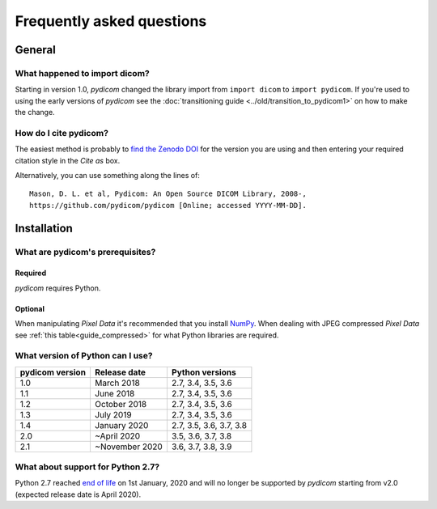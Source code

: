 .. _faq:

==========================
Frequently asked questions
==========================

.. _faq_general:

General
=======

What happened to import dicom?
------------------------------
Starting in version 1.0, *pydicom* changed the library import from
``import dicom`` to ``import pydicom``. If you're used to using the early
versions of *pydicom* see the :doc:`transitioning guide
<../old/transition_to_pydicom1>` on how to make the change.

How do I cite pydicom?
----------------------

The easiest method is probably to `find the Zenodo DOI
<https://zenodo.org/search?page=1&size=20&q=conceptrecid:1291985&all_versions&sort=-version>`_
for the version you are using and then entering your required citation style
in the *Cite as* box.

Alternatively, you can use something along the lines of::

  Mason, D. L. et al, Pydicom: An Open Source DICOM Library, 2008-,
  https://github.com/pydicom/pydicom [Online; accessed YYYY-MM-DD].


.. _faq_install:

Installation
============

What are pydicom's prerequisites?
---------------------------------

Required
~~~~~~~~
*pydicom* requires Python.

Optional
~~~~~~~~
When manipulating *Pixel Data* it's recommended that you install
`NumPy <https://numpy.org/>`_. When dealing with JPEG
compressed *Pixel Data* see :ref:`this table<guide_compressed>` for what
Python libraries are required.

.. _faq_install_version:

What version of Python can I use?
---------------------------------

+-----------------+------------------+-------------------------+
| pydicom version |  Release date    | Python versions         |
+=================+==================+=========================+
| 1.0             | March 2018       | 2.7, 3.4, 3.5, 3.6      |
+-----------------+------------------+-------------------------+
| 1.1             | June 2018        | 2.7, 3.4, 3.5, 3.6      |
+-----------------+------------------+-------------------------+
| 1.2             | October 2018     | 2.7, 3.4, 3.5, 3.6      |
+-----------------+------------------+-------------------------+
| 1.3             | July 2019        | 2.7, 3.4, 3.5, 3.6      |
+-----------------+------------------+-------------------------+
| 1.4             | January 2020     | 2.7, 3.5, 3.6, 3.7, 3.8 |
+-----------------+------------------+-------------------------+
| 2.0             | ~April 2020      | 3.5, 3.6, 3.7, 3.8      |
+-----------------+------------------+-------------------------+
| 2.1             | ~November 2020   | 3.6, 3.7, 3.8, 3.9      |
+-----------------+------------------+-------------------------+

What about support for Python 2.7?
----------------------------------

Python 2.7 reached `end of life <https://www.python.org/doc/sunset-python-2/>`_
on 1st January, 2020 and will no longer be supported by *pydicom* starting
from v2.0 (expected release date is April 2020).
